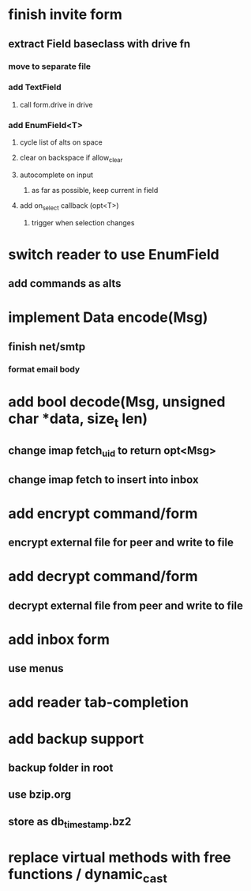 * finish invite form
** extract Field baseclass with drive fn
*** move to separate file
*** add TextField
**** call form.drive in drive
*** add EnumField<T> 
**** cycle list of alts on space
**** clear on backspace if allow_clear
**** autocomplete on input
***** as far as possible, keep current in field
**** add on_select callback (opt<T>)
***** trigger when selection changes
* switch reader to use EnumField
** add commands as alts
* implement Data encode(Msg)
** finish net/smtp
*** format email body
* add bool decode(Msg, unsigned char *data, size_t len)
** change imap fetch_uid to return opt<Msg>
** change imap fetch to insert into inbox
* add encrypt command/form
** encrypt external file for peer and write to file
* add decrypt command/form
** decrypt external file from peer and write to file
* add inbox form
** use menus
* add reader tab-completion
* add backup support
** backup folder in root
** use bzip.org
** store as db_timestamp.bz2
* replace virtual methods with free functions / dynamic_cast
